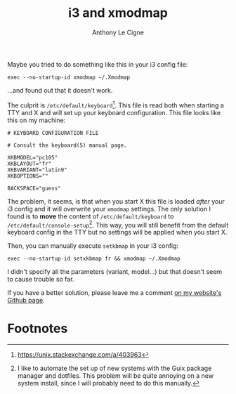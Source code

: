 #+title: i3 and xmodmap
#+author: Anthony Le Cigne

Maybe you tried to do something like this in your i3 config file:

#+begin_example
  exec --no-startup-id xmodmap ~/.Xmodmap
#+end_example

...and found out that it doesn't work.

The culprit is =/etc/default/keyboard=[fn:1]. This file is read both
when starting a TTY and X and will set up your keyboard
configuration. This file looks like this on my machine:

#+begin_example
  # KEYBOARD CONFIGURATION FILE

  # Consult the keyboard(5) manual page.

  XKBMODEL="pc105"
  XKBLAYOUT="fr"
  XKBVARIANT="latin9"
  XKBOPTIONS=""

  BACKSPACE="guess"
#+end_example

The problem, it seems, is that when you start X this file is loaded
/after/ your i3 config and it will overwrite your =xmodmap=
settings. The only solution I found is to *move* the content of
=/etc/default/keyboard= to =/etc/default/console-setup=[fn:2]. This
way, you will still benefit from the default keyboard config in the
TTY but no settings will be applied when you start X.

Then, you can manually execute =setkbmap= in your i3 config:

#+begin_example
  exec --no-startup-id setxkbmap fr && xmodmap ~/.Xmodmap
#+end_example

I didn't specify all the parameters (variant, model...) but that
doesn't seem to cause trouble so far.

If you have a better solution, please leave me a comment [[https://github.com/alecigne/lecigne.net/issues][on my
website's Github page]].

* Footnotes

[fn:1] https://unix.stackexchange.com/a/403963

[fn:2] I like to automate the set up of new systems with the Guix
package manager and dotfiles. This problem will be quite annoying on a
new system install, since I will probably need to do this manually.
